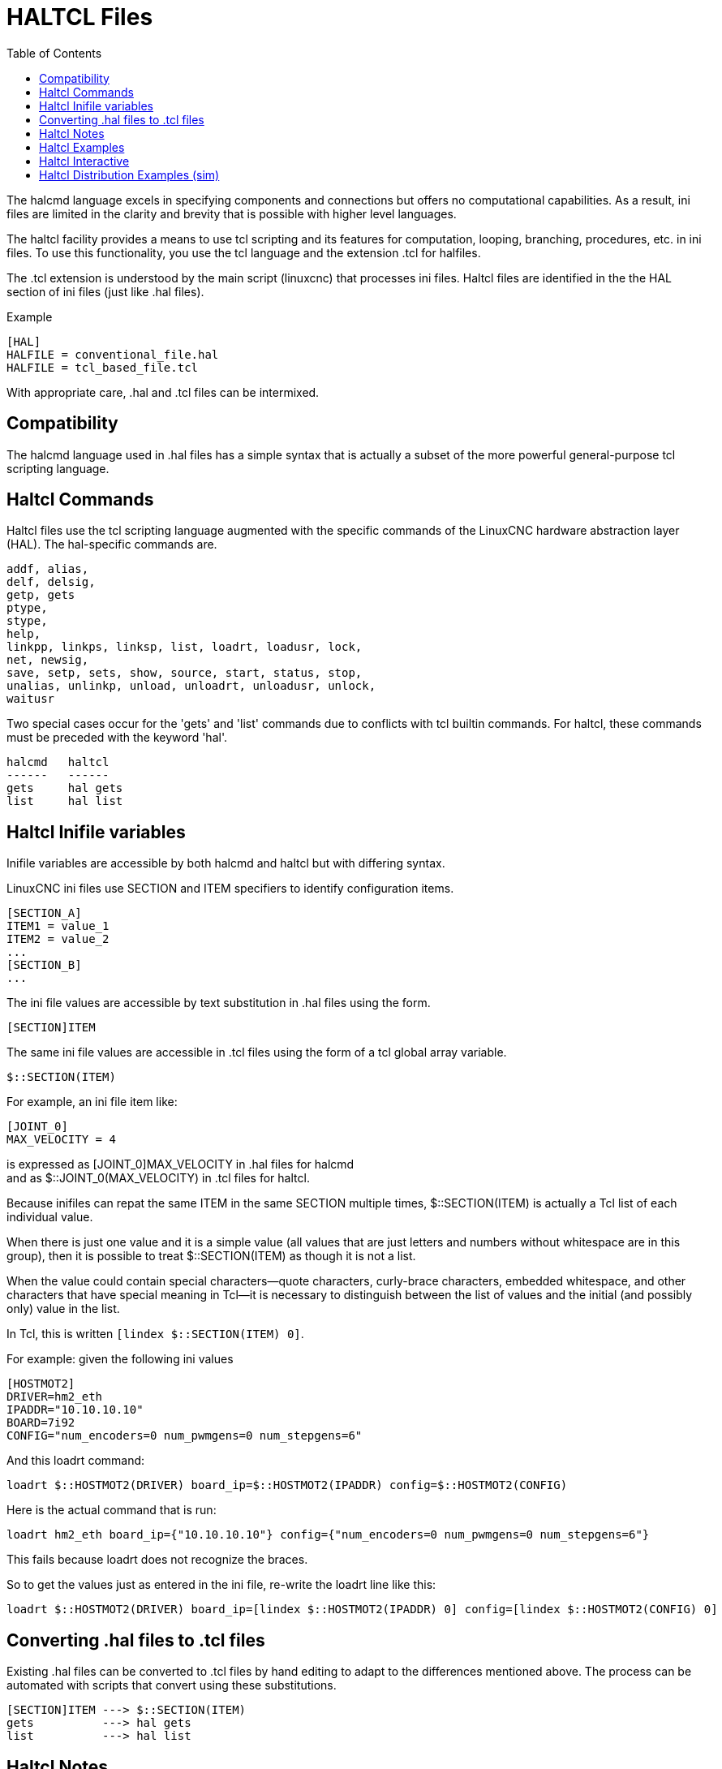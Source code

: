 :lang: en
:toc:

[[cha:haltcl]]
= HALTCL Files

// Custom lang highlight
// must come after the doc title, to work around a bug in asciidoc 8.6.6
:ini: {basebackend@docbook:'':ini}
:hal: {basebackend@docbook:'':hal}
:ngc: {basebackend@docbook:'':ngc}

The halcmd language excels in specifying components and connections but
offers no computational capabilities.  As a result, ini files are limited in
the clarity and brevity that is possible with higher level languages.

The haltcl facility provides a means to use tcl scripting and its features for
computation, looping, branching, procedures, etc. in ini files.  To use this
functionality, you use the tcl language and the extension .tcl for halfiles.

The .tcl extension is understood by the main script (linuxcnc) that processes
ini files.  Haltcl files are identified in the the HAL section of ini files
(just like .hal files).

.Example
[source,{ini}]
----
[HAL]
HALFILE = conventional_file.hal
HALFILE = tcl_based_file.tcl
----

With appropriate care, .hal and .tcl files can be intermixed.

== Compatibility

The halcmd language used in .hal files has a simple syntax that is actually a
subset of the more powerful general-purpose tcl scripting language.

== Haltcl Commands

Haltcl files use the tcl scripting language augmented with the specific
commands of the LinuxCNC hardware abstraction layer (HAL).  The hal-specific
commands are.

----
addf, alias,
delf, delsig,
getp, gets
ptype,
stype,
help,
linkpp, linkps, linksp, list, loadrt, loadusr, lock,
net, newsig,
save, setp, sets, show, source, start, status, stop,
unalias, unlinkp, unload, unloadrt, unloadusr, unlock,
waitusr
----

Two special cases occur for the 'gets' and 'list' commands due to
conflicts with tcl builtin commands.  For haltcl, these
commands must be preceded with the keyword 'hal'.

----
halcmd   haltcl
------   ------
gets     hal gets
list     hal list
----

== Haltcl Inifile variables

Inifile variables are accessible by both halcmd and haltcl but with
differing syntax.

LinuxCNC ini files use SECTION and ITEM specifiers to identify
configuration items.

[source,{ini}]
----
[SECTION_A]
ITEM1 = value_1
ITEM2 = value_2
...
[SECTION_B]
...
----

The ini file values are accessible by text substitution in .hal files using the
form.

[source,{ini}]
----
[SECTION]ITEM
----

The same ini file values are accessible in .tcl files using the form of a tcl
global array variable.

----
$::SECTION(ITEM)
----

For example, an ini file item like:

[source,{ini}]
----
[JOINT_0]
MAX_VELOCITY = 4
----

is expressed as   [JOINT_0]MAX_VELOCITY  in .hal files for halcmd +
and as            $::JOINT_0(MAX_VELOCITY) in .tcl files for haltcl.

Because inifiles can repat the same ITEM in the same SECTION multiple times,
$::SECTION(ITEM) is actually a Tcl list of each individual value.

When there is just one value and it is a simple value (all values that
are just letters and numbers without whitespace are in this group), then it is
possible to treat $::SECTION(ITEM) as though it is not a list.

When the value could contain special characters--quote characters,
curly-brace characters, embedded whitespace, and other characters that
have special meaning in Tcl--it is necessary to distinguish between the list of
values and the initial (and possibly only) value in the list.

In Tcl, this is written `[lindex $::SECTION(ITEM) 0]`.

For example: given the following ini values

[source,{ini}]
----
[HOSTMOT2]
DRIVER=hm2_eth
IPADDR="10.10.10.10"
BOARD=7i92
CONFIG="num_encoders=0 num_pwmgens=0 num_stepgens=6"
----

And this loadrt command:

----
loadrt $::HOSTMOT2(DRIVER) board_ip=$::HOSTMOT2(IPADDR) config=$::HOSTMOT2(CONFIG)
----

Here is the actual command that is run:

----
loadrt hm2_eth board_ip={"10.10.10.10"} config={"num_encoders=0 num_pwmgens=0 num_stepgens=6"}
----

This fails because loadrt does not recognize the braces.

So to get the values just as entered in the ini file, re-write the loadrt line like this:

----
loadrt $::HOSTMOT2(DRIVER) board_ip=[lindex $::HOSTMOT2(IPADDR) 0] config=[lindex $::HOSTMOT2(CONFIG) 0]
----

== Converting .hal files to .tcl files

Existing .hal files can be converted to .tcl files by hand editing to adapt to
the differences mentioned above.  The process can be automated with scripts
that convert using these substitutions.

[source,{ini}]
----
[SECTION]ITEM ---> $::SECTION(ITEM)
gets          ---> hal gets
list          ---> hal list
----

== Haltcl Notes

In haltcl, the value argument for the 'sets' and 'setp' commands
is implicitly treated as an expression in the tcl language.

.Example
----
# set gain to convert deg/sec to units/min for JOINT_0 radius
setp scale.0.gain 6.28/360.0*$::JOINT_0(radius)*60.0
----

Whitespace in the bare expression is not allowed, use quotes
for that:

----
setp scale.0.gain "6.28 / 360.0 * $::JOINT_0(radius) * 60.0"
----

In other contexts, such as 'loadrt', you must explicitly use
the tcl expr command ([expr {}]) for computational expressions.

.Example
----
loadrt motion base_period=[expr {500000000/$::TRAJ(MAX_PULSE_RATE)}]
----

== Haltcl Examples

Consider the topic of 'stepgen headroom'.  Software stepgen runs best with an
acceleration constraint that is "a bit higher" than the one used by the motion
planner.  So, when using halcmd files, we force inifiles to have a manually
calculated value.

[source,{ini}]
----
[JOINT_0]
MAXACCEL = 10.0
STEPGEN_MAXACCEL = 10.5
----

With haltcl, you can use tcl commands to do the computation and
eliminate the STEPGEN_MAXACCEL inifile item altogether.

----
setp stepgen.0.maxaccel $::JOINT_0(MAXACCEL)*1.05
----

Another haltcl feature is looping and testing.  For example, many simulator
configurations use "core_sim.hal" or "core_sim9.hal" hal files.  These differ
because of the requirement to connect more or fewer axes.  The following haltcl
code would work for any combination of axes in a trivkins machine.

----
# Create position, velocity and acceleration signals for each axis
set ddt 0
for {set jnum 0} {$jnum < $::KINS(JOINTS)} {incr jnum} {
  # 'list pin' returns an empty list if the pin doesn't exist
  if {[hal list pin joint.${jnum}.motor-pos-cmd] == {}} {
    continue
  }
  net ${jnum}pos joint.${jnum}.motor-pos-cmd => joint.$axno.motor-pos-fb \
                                             => ddt.$ddt.in
  net ${axis}vel <= ddt.$ddt.out
  incr ddt
  net ${axis}vel => ddt.$ddt.in
  net ${axis}acc <= ddt.$ddt.out
  incr ddt
}
puts [show sig *vel]
puts [show sig *acc]
----

== Haltcl Interactive

The halrun command recognizes haltcl files.  With the -T option,
haltcl can be run interaactively as a tcl interpreter.  This
capability is useful for testing and for standalone hal applications.

.Example
----
$ halrun -T haltclfile.tcl
----

== Haltcl Distribution Examples (sim)

The configs/sim/axis/simtcl directory includes an ini file that uses a .tcl file
to demonstrate a haltcl configuration in conjunction with the usage of
twopass processing.  The example shows the use of tcl procedures, looping, the
use of comments, and output to the terminal.

// vim: set syntax=asciidoc:
